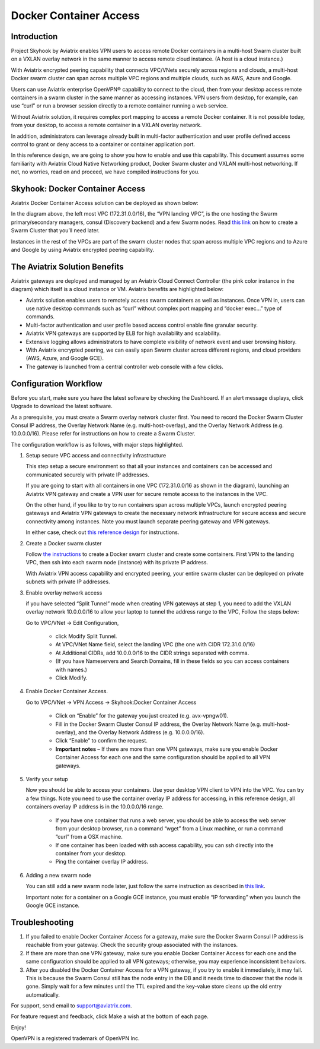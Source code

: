 .. meta::
   :description: Docker Container Access Reference Design
   :keywords: docker, docker container, docker container access, Aviatrix, openvpn



========================================
Docker Container Access 
========================================

Introduction
============

Project Skyhook by Aviatrix enables VPN users to access remote Docker
containers in a multi-host Swarm cluster built on a VXLAN overlay
network in the same manner to access remote cloud instance. (A host is a
cloud instance.)

With Aviatrix encrypted peering capability that connects VPC/VNets
securely across regions and clouds, a multi-host Docker swarm cluster
can span across multiple VPC regions and multiple clouds, such as AWS,
Azure and Google.

Users can use Aviatrix enterprise OpenVPN® capability to connect to the
cloud, then from your desktop access remote containers in a swarm
cluster in the same manner as accessing instances. VPN users from
desktop, for example, can use “curl” or run a browser session directly
to a remote container running a web service.

Without Aviatrix solution, it requires complex port mapping to access a
remote Docker container. It is not possible today, from your desktop, to
access a remote container in a VXLAN overlay network.

In addition, administrators can leverage already built in multi-factor
authentication and user profile defined access control to grant or deny
access to a container or container application port.

In this reference design, we are going to show you how to enable and use
this capability. This document assumes some familiarity with Aviatrix
Cloud Native Networking product, Docker Swarm cluster and VXLAN
multi-host networking. If not, no worries, read on and proceed, we have
compiled instructions for you.

Skyhook: Docker Container Access
================================

Aviatrix Docker Container Access solution can be deployed as shown
below:

|image0|

In the diagram above, the left most VPC (172.31.0.0/16), the “VPN
landing VPC”, is the one hosting the Swarm primary/secondary managers,
consul (Discovery backend) and a few Swarm nodes. Read `this
link <http://docs.aviatrix.com/HowTos/Docker_Swarm.html>`__
on how to create a Swarm Cluster that you’ll need later.

Instances in the rest of the VPCs are part of the swarm cluster nodes
that span across multiple VPC regions and to Azure and Google by using
Aviatrix encrypted peering capability.

The Aviatrix Solution Benefits
==============================

Aviatrix gateways are deployed and managed by an Aviatrix Cloud Connect
Controller (the pink color instance in the diagram) which itself is a
cloud instance or VM. Aviatrix benefits are highlighted below:

-  Aviatrix solution enables users to remotely access swarm containers
   as well as instances. Once VPN in, users can use native desktop
   commands such as “curl” without complex port mapping and “docker
   exec…” type of commands.

-  Multi-factor authentication and user profile based access control
   enable fine granular security.

-  Aviatrix VPN gateways are supported by ELB for high availability and
   scalability.

-  Extensive logging allows administrators to have complete visibility
   of network event and user browsing history.

-  With Aviatrix encrypted peering, we can easily span Swarm cluster
   across different regions, and cloud providers (AWS, Azure, and Google
   GCE).

-  The gateway is launched from a central controller web console with a
   few clicks.

Configuration Workflow
======================

Before you start, make sure you have the latest software by checking the
Dashboard. If an alert message displays, click Upgrade to download the
latest software.

As a prerequisite, you must create a Swarm overlay network cluster
first. You need to record the Docker Swarm Cluster Consul IP address,
the Overlay Network Name (e.g. multi-host-overlay), and the Overlay
Network Address (e.g. 10.0.0.0/16). Please refer for instructions on how
to create a Swarm Cluster.

The configuration workflow is as follows, with major steps highlighted.

1. Setup secure VPC access and connectivity infrastructure

   This step setup a secure environment so that all your instances and
   containers can be accessed and communicated securely with private IP
   addresses.

   If you are going to start with all containers in one VPC
   (172.31.0.0/16 as shown in the diagram), launching an Aviatrix VPN
   gateway and create a VPN user for secure remote access to the
   instances in the VPC.

   On the other hand, if you like to try to run containers span across
   multiple VPCs, launch encrypted peering gateways and Aviatrix VPN
   gateways to create the necessary network infrastructure for secure
   access and secure connectivity among instances. Note you must launch
   separate peering gateway and VPN gateways.

   In either case, check out `this reference
   design <http://docs.aviatrix.com/HowTos/Cloud_Networking_Ref_Des.html>`__
   for instructions.

2. Create a Docker swarm cluster

   Follow `the
   instructions <http://docs.aviatrix.com/HowTos/Docker_Swarm.html>`__
   to create a Docker swarm cluster and create some containers. First
   VPN to the landing VPC, then ssh into each swarm node (instance) with
   its private IP address.

   With Aviatrix VPN access capability and encrypted peering, your
   entire swarm cluster can be deployed on private subnets with private
   IP addresses.

3. Enable overlay network access

   if you have selected “Split Tunnel” mode when creating VPN gateways
   at step 1, you need to add the VXLAN overlay network 10.0.0.0/16 to
   allow your laptop to tunnel the address range to the VPC, Follow the
   steps below:

   Go to VPC/VNet -> Edit Configuration,

	-  click Modify Split Tunnel.

	-  At VPC/VNet Name field, select the landing VPC (the one with CIDR
	   172.31.0.0/16)

	-  At Additional CIDRs, add 10.0.0.0/16 to the CIDR strings separated
	   with comma.

	-  (If you have Nameservers and Search Domains, fill in these fields so
	   you can access containers with names.)

	-  Click Modify.

4. Enable Docker Container Access.

   Go to VPC/VNet -> VPN Access -> Skyhook:Docker Container Access

	-  Click on “Enable” for the gateway you just created (e.g.
	   avx-vpngw01).

	-  Fill in the Docker Swarm Cluster Consul IP address, the Overlay
	   Network Name (e.g. multi-host-overlay), and the Overlay Network
	   Address (e.g. 10.0.0.0/16).

	-  Click “Enable” to confirm the request.

	-  **Important notes** – If there are more than one VPN gateways, make
	   sure you enable Docker Container Access for each one and the same
	   configuration should be applied to all VPN gateways.

5. Verify your setup

   Now you should be able to access your containers. Use your desktop
   VPN client to VPN into the VPC. You can try a few things. Note you
   need to use the container overlay IP address for accessing, in this
   reference design, all containers overlay IP address is in the
   10.0.0.0/16 range.

	-  If you have one container that runs a web server, you should be able
	   to access the web server from your desktop browser, run a command
	   “wget” from a Linux machine, or run a command “curl” from a OSX
	   machine.

	-  If one container has been loaded with ssh access capability, you can
	   ssh directly into the container from your desktop.

	-  Ping the container overlay IP address.

6. Adding a new swarm node

   You can still add a new swarm node later, just follow the same
   instruction as described in `this
   link <http://docs.aviatrix.com/HowTos/Docker_Swarm.html>`__.

   Important note: for a container on a Google GCE instance, you must
   enable “IP forwarding” when you launch the Google GCE instance.

Troubleshooting
===============

1. If you failed to enable Docker Container Access for a gateway, make
   sure the Docker Swarm Consul IP address is reachable from your
   gateway. Check the security group associated with the instances.

2. If there are more than one VPN gateway, make sure you enable Docker
   Container Access for each one and the same configuration should be
   applied to all VPN gateways; otherwise, you may experience
   inconsistent behaviors.

3. After you disabled the Docker Container Access for a VPN gateway, if
   you try to enable it immediately, it may fail. This is because the
   Swarm Consul still has the node entry in the DB and it needs time to
   discover that the node is gone. Simply wait for a few minutes until
   the TTL expired and the key-value store cleans up the old entry
   automatically.

For support, send email to support@aviatrix.com.

For feature request and feedback, click Make a wish at the bottom of
each page.

Enjoy!


OpenVPN is a registered trademark of OpenVPN Inc.


.. |image0| image:: ContainerAccessRefDes_media/image1.png

.. disqus::
